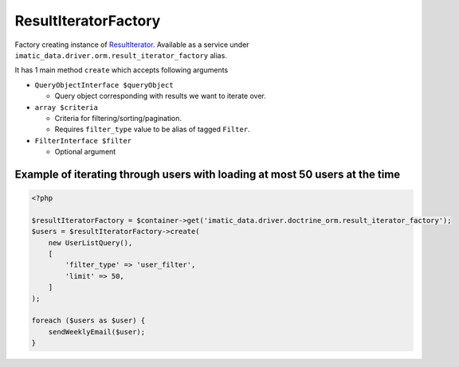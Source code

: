 =====================
ResultIteratorFactory
=====================

Factory creating instance of `ResultIterator <../AccessingData/ResultIterator.rst>`_.
Available as a service under ``imatic_data.driver.orm.result_iterator_factory`` alias.

It has 1 main method ``create`` which accepts following arguments

- ``QueryObjectInterface $queryObject``

  - Query object corresponding with results we want to iterate over.

- ``array $criteria``

  - Criteria for filtering/sorting/pagination.
  - Requires ``filter_type`` value to be alias of tagged ``Filter``.

- ``FilterInterface $filter``

  - Optional argument

Example of iterating through users with loading at most 50 users at the time
----------------------------------------------------------------------------

.. sourcecode:: php

   <?php

   $resultIteratorFactory = $container->get('imatic_data.driver.doctrine_orm.result_iterator_factory');
   $users = $resultIteratorFactory->create(
       new UserListQuery(),
       [
           'filter_type' => 'user_filter',
           'limit' => 50,
       ]
   );

   foreach ($users as $user) {
       sendWeeklyEmail($user);
   }

